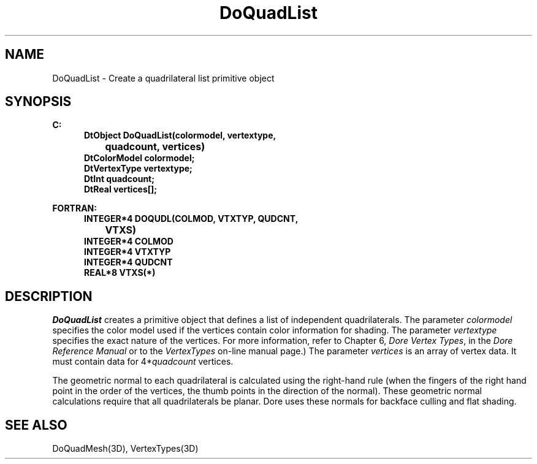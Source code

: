 .\"#ident "%W% %G%"
.\"
.\" # Copyright (C) 1994 Kubota Graphics Corp.
.\" # 
.\" # Permission to use, copy, modify, and distribute this material for
.\" # any purpose and without fee is hereby granted, provided that the
.\" # above copyright notice and this permission notice appear in all
.\" # copies, and that the name of Kubota Graphics not be used in
.\" # advertising or publicity pertaining to this material.  Kubota
.\" # Graphics Corporation MAKES NO REPRESENTATIONS ABOUT THE ACCURACY
.\" # OR SUITABILITY OF THIS MATERIAL FOR ANY PURPOSE.  IT IS PROVIDED
.\" # "AS IS", WITHOUT ANY EXPRESS OR IMPLIED WARRANTIES, INCLUDING THE
.\" # IMPLIED WARRANTIES OF MERCHANTABILITY AND FITNESS FOR A PARTICULAR
.\" # PURPOSE AND KUBOTA GRAPHICS CORPORATION DISCLAIMS ALL WARRANTIES,
.\" # EXPRESS OR IMPLIED.
.\"
.TH DoQuadList 3D  "Dore"
.SH NAME
DoQuadList \- Create a quadrilateral list primitive object
.SH SYNOPSIS
.nf
.ft 3
C:
.in  +.5i
DtObject DoQuadList(colormodel, vertextype, 
		quadcount, vertices)
DtColorModel colormodel;
DtVertexType vertextype;
DtInt quadcount;
DtReal vertices[\|];
.sp
.in -.5i
FORTRAN:
.in +.5i
INTEGER*4 DOQUDL(COLMOD, VTXTYP, QUDCNT, 
		VTXS)
INTEGER*4 COLMOD
INTEGER*4 VTXTYP
INTEGER*4 QUDCNT
REAL*8 VTXS(*)
.in -.5i
.fi
.SH DESCRIPTION
.IX DOQUDL
.IX DoQuadList
.I DoQuadList
creates a primitive object that defines a list of independent quadrilaterals.
The parameter \f2colormodel\fP specifies the color model used if the vertices
contain color information for shading.
The parameter \f2vertextype\fP specifies the exact nature of the vertices.
For more information, refer to Chapter 6, \f2Dore Vertex Types\fP,
in the \f2Dore Reference Manual\fP or 
to the \f2VertexTypes\fP on-line manual page.)
The parameter \f2vertices\fP is an array of vertex data.
It must contain data for 4*\f2quadcount\fP vertices.
.PP
The geometric normal to each quadrilateral is calculated using the right-hand rule
(when the fingers of the right hand point in the order of the vertices, 
the thumb points in the direction of the normal).  These geometric normal 
calculations require that all quadrilaterals be planar.
Dore uses these normals for backface culling and flat shading.
.SH "SEE ALSO"
DoQuadMesh(3D), VertexTypes(3D)
